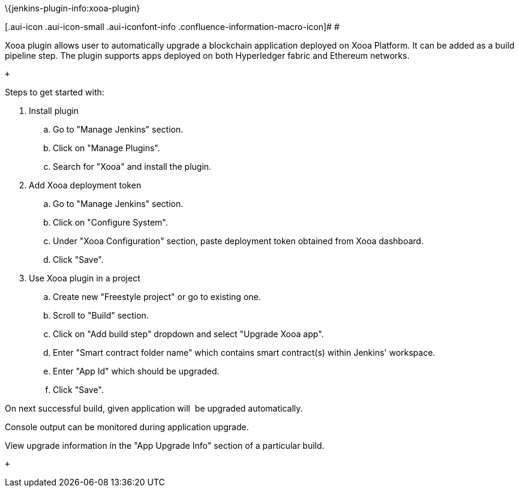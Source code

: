 \{jenkins-plugin-info:xooa-plugin}

[.aui-icon .aui-icon-small .aui-iconfont-info .confluence-information-macro-icon]#
#

Xooa plugin allows user to automatically upgrade a blockchain
application deployed on Xooa Platform. It can be added as a build
pipeline step. The plugin supports apps deployed on both Hyperledger
fabric and Ethereum networks.

 +

Steps to get started with:

. Install plugin 
.. Go to "Manage Jenkins" section. 
.. Click on "Manage Plugins".
.. Search for "Xooa" and install the plugin.
. Add Xooa deployment token 
.. Go to "Manage Jenkins" section. 
.. Click on "Configure System".
.. Under "Xooa Configuration" section, paste deployment token obtained
from Xooa dashboard.
.. Click "Save".
. Use Xooa plugin in a project 
.. Create new "Freestyle project" or go to existing one.
.. Scroll to "Build" section.
.. Click on "Add build step" dropdown and select "Upgrade Xooa app".
.. Enter "Smart contract folder name" which contains smart contract(s)
within Jenkins' workspace.
.. Enter "App Id" which should be upgraded.
.. Click "Save".

On next successful build, given application will  be upgraded
automatically.

Console output can be monitored during application upgrade.

View upgrade information in the "App Upgrade Info" section of a
particular build.

 +
